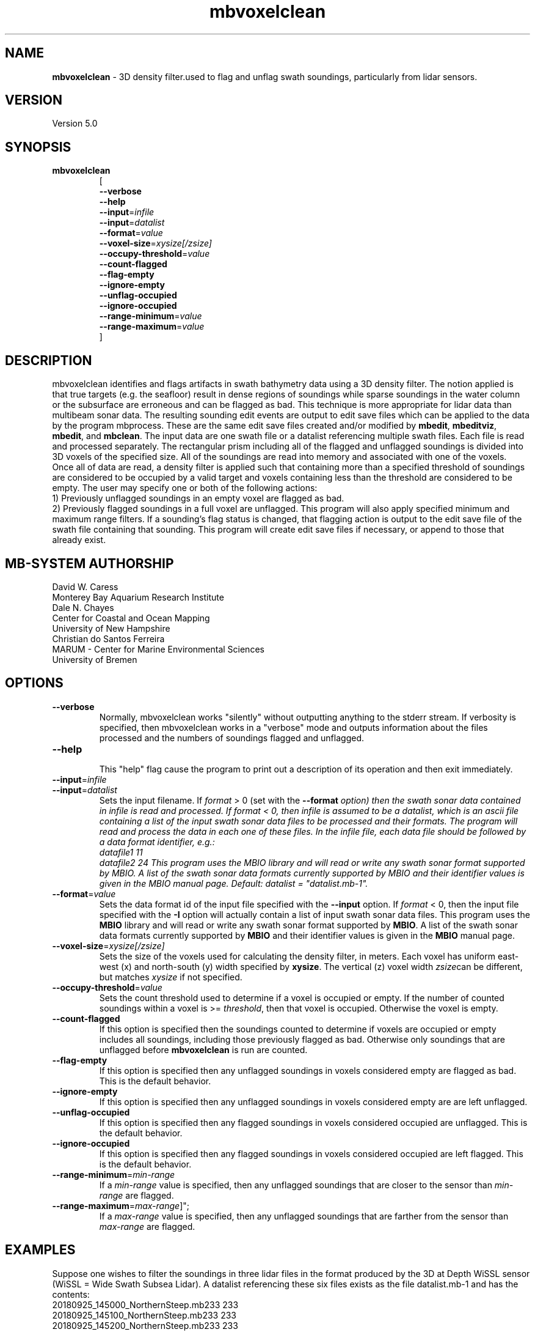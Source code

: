 .TH mbvoxelclean 1 "9 October 2018" "MB-System 5.0" "MB-System 5.0"
.SH NAME
\fBmbvoxelclean\fP \- 3D density filter.used to flag and unflag swath soundings,
particularly from lidar sensors.

.SH VERSION
Version 5.0

.SH SYNOPSIS
.TP
\fBmbvoxelclean\fP
.br
[
.br
\fB\-\-verbose\fP
.br
\fB\-\-help\fP
.br
\fB\-\-input\fP=\fIinfile\fP
.br
\fB\-\-input\fP=\fIdatalist\fP
.br
\fB\-\-format\fP=\fIvalue\fP
.br
\fB\-\-voxel-size\fP=\fIxysize[/zsize]\fP
.br
\fB\-\-occupy-threshold\fP=\fIvalue\fP
.br
\fB\-\-count-flagged\fP
.br
\fB\-\-flag-empty\fP
.br
\fB\-\-ignore-empty\fP
.br
\fB\-\-unflag-occupied\fP
.br
\fB\-\-ignore-occupied\fP
.br
\fB\-\-range-minimum\fP=\fIvalue\fP
.br
\fB\-\-range-maximum\fP=\fIvalue\fP
.br
]

.SH DESCRIPTION
mbvoxelclean identifies and flags artifacts in swath bathymetry data
using a 3D density filter. The notion applied is that true targets
(e.g. the seafloor) result in dense regions of soundings while sparse soundings
in the water column or the subsurface are erroneous and can be flagged as bad.
This technique is more appropriate for lidar data than multibeam sonar data.
The resulting sounding edit events are output to edit save files which can be
applied to the data by the program mbprocess. These are the same edit save
files created and/or modified by \fBmbedit\fP, \fBmbeditviz\fP, \fBmbedit\fP,
and \fBmbclean\fP. The input data are one swath file or a datalist referencing
multiple swath files. Each file is read and processed separately.
The rectangular prism including all of the flagged and unflagged soundings
is divided into 3D voxels of the specified size. All of the soundings are
read into memory and associated with one of the voxels. Once all of
data are read, a density filter is applied such that containing more than a
specified threshold of soundings are considered to be occupied by a valid target and
voxels containing less than the threshold are considered to be empty.
The user may specify one or both of the following actions:
  1) Previously unflagged soundings in an empty voxel are flagged as bad.
  2) Previously flagged soundings in a full voxel are unflagged.
This program will also apply specified minimum and maximum range filters.
If a sounding's flag status is changed, that flagging action is output
to the edit save file of the swath file containing that sounding. This
program will create edit save files if necessary, or append to those that
already exist.

.SH MB-SYSTEM AUTHORSHIP
David W. Caress
.br
  Monterey Bay Aquarium Research Institute
.br
Dale N. Chayes
.br
  Center for Coastal and Ocean Mapping
.br
  University of New Hampshire
.br
Christian do Santos Ferreira
.br
  MARUM - Center for Marine Environmental Sciences
.br
  University of Bremen

.SH OPTIONS
.TP
\fB\-\-verbose\fP
Normally, mbvoxelclean works "silently" without outputting anything to the stderr
stream.  If verbosity is specified, then mbvoxelclean works in a "verbose" mode and
outputs information about the files processed and the numbers of soundings flagged
and unflagged.
.TP
\fB\-\-help\fP
.br
This  "help" flag cause the program to print out a description of its operation and then exit immediately.
.TP
\fB\-\-input\fP=\fIinfile\fP
.TP
\fB\-\-input\fP=\fIdatalist\fP
.br
Sets the input filename. If \fIformat\fP > 0 (set with the  \fB\-\-format\fI option)  then  the
swath  sonar  data contained in infile is read and processed. If format < 0,
then infile is assumed to be a datalist, which is an ascii file containing a list  of  the  input
swath sonar data files to be processed and their formats.  The program will
read and process the data in each one of these files. In
the infile file, each data file should be followed by a data format identifier, e.g.:
     datafile1 11
     datafile2 24
This  program  uses  the MBIO library and will read or write any swath sonar
format supported by MBIO. A list of the swath sonar data  formats  currently
supported  by  MBIO  and their identifier values is given in the MBIO manual
page. Default: \fIdatalist\fP = "datalist.mb-1".
.TP
\fB\-\-format\fP=\fIvalue\fP
.br
Sets the data format id of the input file specified with the \fB\-\-input\fP option.
If \fIformat\fP < 0, then the input file specified
with the \fB\-I\fP option will actually contain a list of input swath sonar
data files. This program uses the \fBMBIO\fP library
and will read or write any swath sonar
format supported by \fBMBIO\fP. A list of the swath sonar data formats
currently supported by \fBMBIO\fP and their identifier values
is given in the \fBMBIO\fP manual page.
.TP
\fB\-\-voxel-size\fP=\fIxysize[/zsize]\fP
.br
Sets the size of the voxels used for calculating the density filter, in meters.
Each voxel has uniform east-west (x) and north-south (y) width specified by
\fBxysize\fP. The vertical (z) voxel width \fIzsize\fPcan be different, but
matches \fIxysize\fP if not specified.
.TP
\fB\-\-occupy-threshold\fP=\fIvalue\fP
.br
Sets the count threshold used to determine if a voxel is occupied or empty. If
the number of counted soundings within a voxel is >= \fIthreshold\fP, then that
voxel is occupied. Otherwise the voxel is empty.
.TP
\fB\-\-count-flagged\fP
.br
If this option is specified then the soundings counted to determine if voxels
are occupied or empty includes all soundings, including those previously flagged
as bad. Otherwise only soundings that are unflagged  before \fBmbvoxelclean\fP
is run are counted.
.TP
\fB\-\-flag-empty\fP
.br
If this option is specified then any unflagged soundings in voxels considered
empty are flagged as bad. This is the default behavior.
.TP
\fB\-\-ignore-empty\fP
.br
If this option is specified then any unflagged soundings in voxels considered
empty are are left unflagged.
.TP
\fB\-\-unflag-occupied\fP
.br
If this option is specified then any flagged soundings in voxels considered
occupied are unflagged. This is the default behavior.
.TP
\fB\-\-ignore-occupied\fP
.br
If this option is specified then any flagged soundings in voxels considered
occupied are left flagged. This is the default behavior.
.TP
\fB\-\-range-minimum\fP=\fImin-range\fP
.br
If a \fImin-range\fP value is specified, then any unflagged soundings that are
closer to the sensor than \fImin-range\fP are flagged.
.TP
\fB\-\-range-maximum\fP=\fImax-range\fP]";
.br
If a \fImax-range\fP value is specified, then any unflagged soundings that are
farther from the sensor than \fImax-range\fP are flagged.

.SH EXAMPLES
Suppose one wishes to filter the soundings in three lidar files in the format
produced by the 3D at Depth WiSSL sensor (WiSSL = Wide Swath Subsea Lidar).
A datalist referencing these six files exists as the file datalist.mb-1 and
has the contents:
  20180925_145000_NorthernSteep.mb233 233
  20180925_145100_NorthernSteep.mb233 233
  20180925_145200_NorthernSteep.mb233 233
.br
Use the following to apply a density filter to each of these files using voxels
that are 0.04 m X 0.04 m X 0.04 m and an occupy threshold of 5. This command
causes \fBmbvoxelclean\fP to flag any soundings found in voxels containing less
than 5 valid soundings.


  mbvoxelclean --input=datalist.mb-1  \\
    \-\-voxel-size=0.04/0.04 \\
    \-\-occupy-threshold=5 \\
    \-\-flag-empty \\
    \-\-verbose

The verbose output looks like:

  Program mbvoxelclean
  Version $Id:  $
  MB-system Version 5.6.002
  ---------------------------------
  Processing 20180925_145000_NorthernSteep.mb233...
  	Actually reading 20180925_145000_NorthernSteep.mb233.fbt...
  	Opening edit save file...
  5454 survey data records processed
  4362859 beams good originally
  25495 beams flagged originally
  8701246 beams null originally
  2615 beams flagged by density filter
  0 beams unflagged by density filter
  0 beams flagged by minimum range filter
  0 beams unflagged by maximum range filter
  ---------------------------------
  Processing 20180925_145100_NorthernSteep.mb233...
  	Actually reading 20180925_145100_NorthernSteep.mb233.fbt...
  	Opening edit save file...
  5452 survey data records processed
  4361125 beams good originally
  24250 beams flagged originally
  8699425 beams null originally
  3051 beams flagged by density filter
  0 beams unflagged by density filter
  0 beams flagged by minimum range filter
  0 beams unflagged by maximum range filter
  ---------------------------------
  Processing 20180925_145200_NorthernSteep.mb233...
  	Actually reading 20180925_145200_NorthernSteep.mb233.fbt...
  	Opening edit save file...
  5453 survey data records processed
  4361528 beams good originally
  30589 beams flagged originally
  8695083 beams null originally
  17709 beams flagged by density filter
  0 beams unflagged by density filter
  0 beams flagged by minimum range filter
  0 beams unflagged by maximum range filter

  ---------------------------------
  MBvoxelclean Processing Totals:
  ---------------------------------
  3 total swath data files processed
  16359 total survey data records processed
  13085512 total beams good originally
  80334 total beams flagged originally
  26095754 total beams null originally
  0 total beams flagged in old esf file
  0 total beams unflagged in old esf file
  23375 total beams flagged by density filter
  0 total beams unflagged by density filter
  0 total beams flagged by minimum range filter
  0 total beams unflagged by maximum range filter

.br

.SH SEE ALSO
\fBmbsystem\fP(1), \fBmbedit\fP(1),
\fBmbinfo\fP(1) \fBmbprocess\fP(1),

.SH BUGS
Hay errores aqui.
